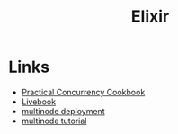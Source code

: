 #+TITLE: Elixir
#+INDEX: Elixir

* Links
- [[https://www.works-hub.com/learn/elixir-practical-concurrency-3794f][Practical Concurrency Cookbook]]
- [[https://fly.io/blog/better-business-intelligence-in-elixir-with-livebook/][Livebook]]
- [[https://github.com/rongfengliang/elixir-multi-node/blob/master/docker-compose.yml][multinode deployment]]
- [[https://github.com/brisbane-elixir/elixir-multiple-nodes/blob/master/tutorial.md][multinode tutorial]]